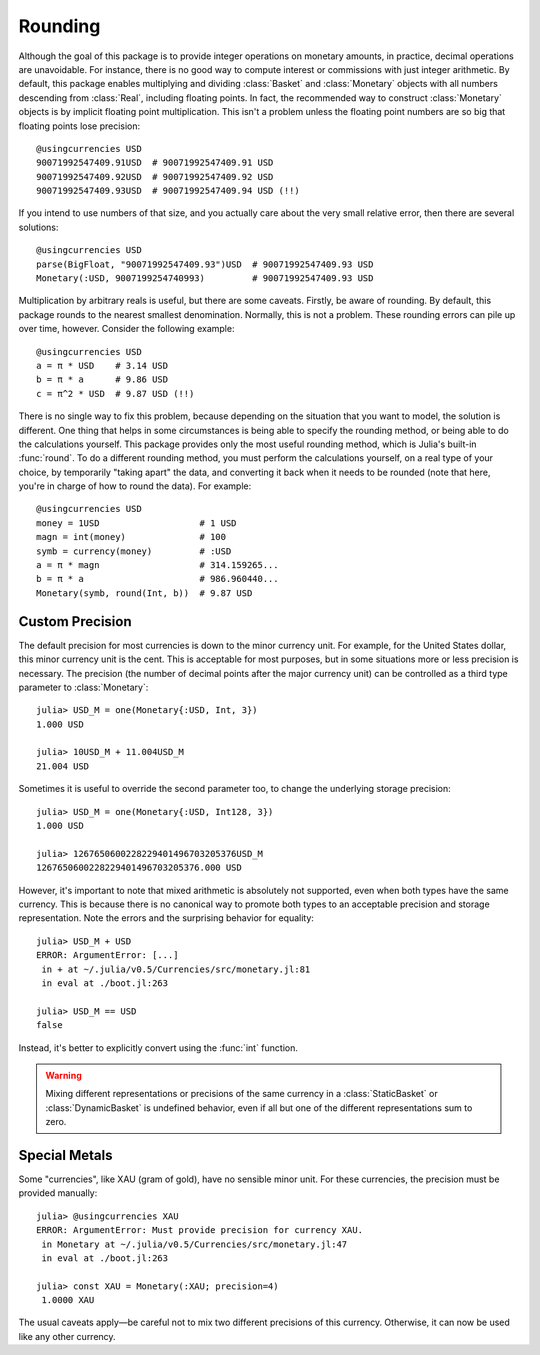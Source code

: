 Rounding
========

Although the goal of this package is to provide integer operations on monetary
amounts, in practice, decimal operations are unavoidable. For instance, there is
no good way to compute interest or commissions with just integer arithmetic. By
default, this package enables multiplying and dividing :class:`Basket` and
:class:`Monetary` objects with all numbers descending from :class:`Real`,
including floating points. In fact, the recommended way to construct
:class:`Monetary` objects is by implicit floating point multiplication. This
isn't a problem unless the floating point numbers are so big that floating
points lose precision::

  @usingcurrencies USD
  90071992547409.91USD  # 90071992547409.91 USD
  90071992547409.92USD  # 90071992547409.92 USD
  90071992547409.93USD  # 90071992547409.94 USD (!!)

If you intend to use numbers of that size, and you actually care about the very
small relative error, then there are several solutions::

  @usingcurrencies USD
  parse(BigFloat, "90071992547409.93")USD  # 90071992547409.93 USD
  Monetary(:USD, 9007199254740993)         # 90071992547409.93 USD

Multiplication by arbitrary reals is useful, but there are some caveats.
Firstly, be aware of rounding. By default, this package rounds to the nearest
smallest denomination. Normally, this is not a problem. These rounding errors
can pile up over time, however. Consider the following example::

  @usingcurrencies USD
  a = π * USD    # 3.14 USD
  b = π * a      # 9.86 USD
  c = π^2 * USD  # 9.87 USD (!!)

There is no single way to fix this problem, because depending on the situation
that you want to model, the solution is different. One thing that helps in some
circumstances is being able to specify the rounding method, or being able to do
the calculations yourself. This package provides only the most useful rounding
method, which is Julia's built-in :func:`round`. To do a different rounding
method, you must perform the calculations yourself, on a real type of your
choice, by temporarily "taking apart" the data, and converting it back when it
needs to be rounded (note that here, you're in charge of how to round the data).
For example::

  @usingcurrencies USD
  money = 1USD                   # 1 USD
  magn = int(money)              # 100
  symb = currency(money)         # :USD
  a = π * magn                   # 314.159265...
  b = π * a                      # 986.960440...
  Monetary(symb, round(Int, b))  # 9.87 USD

Custom Precision
----------------

The default precision for most currencies is down to the minor currency unit.
For example, for the United States dollar, this minor currency unit is the
cent. This is acceptable for most purposes, but in some situations more or less
precision is necessary. The precision (the number of decimal points after the
major currency unit) can be controlled as a third type parameter to
:class:`Monetary`::

  julia> USD_M = one(Monetary{:USD, Int, 3})
  1.000 USD

  julia> 10USD_M + 11.004USD_M
  21.004 USD

Sometimes it is useful to override the second parameter too, to change the
underlying storage precision::

  julia> USD_M = one(Monetary{:USD, Int128, 3})
  1.000 USD

  julia> 1267650600228229401496703205376USD_M
  1267650600228229401496703205376.000 USD

However, it's important to note that mixed arithmetic is absolutely not
supported, even when both types have the same currency. This is because there is
no canonical way to promote both types to an acceptable precision and storage
representation. Note the errors and the surprising behavior for equality::

  julia> USD_M + USD
  ERROR: ArgumentError: [...]
   in + at ~/.julia/v0.5/Currencies/src/monetary.jl:81
   in eval at ./boot.jl:263

  julia> USD_M == USD
  false

Instead, it's better to explicitly convert using the :func:`int` function.

.. warning::

   Mixing different representations or precisions of the same currency in a
   :class:`StaticBasket` or :class:`DynamicBasket` is undefined behavior, even
   if all but one of the different representations sum to zero.

Special Metals
--------------

Some "currencies", like XAU (gram of gold), have no sensible minor unit. For
these currencies, the precision must be provided manually::

  julia> @usingcurrencies XAU
  ERROR: ArgumentError: Must provide precision for currency XAU.
   in Monetary at ~/.julia/v0.5/Currencies/src/monetary.jl:47
   in eval at ./boot.jl:263

  julia> const XAU = Monetary(:XAU; precision=4)
   1.0000 XAU

The usual caveats apply—be careful not to mix two different precisions of this
currency. Otherwise, it can now be used like any other currency.
